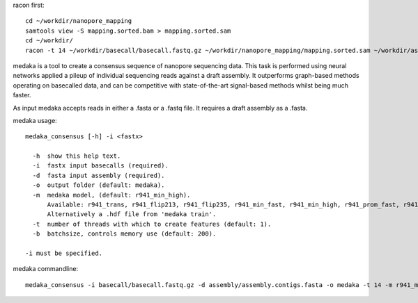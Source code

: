 racon first::
  
  cd ~/workdir/nanopore_mapping
  samtools view -S mapping.sorted.bam > mapping.sorted.sam
  cd ~/workdir/
  racon -t 14 ~/workdir/basecall/basecall.fastq.gz ~/workdir/nanopore_mapping/mapping.sorted.sam ~/workdir/assembly/assembly.contigs.fasta
  


medaka is a tool to create a consensus sequence of nanopore sequencing data. This task is performed using neural networks applied a pileup of individual sequencing reads against a draft assembly. It outperforms graph-based methods operating on basecalled data, and can be competitive with state-of-the-art signal-based methods whilst being much faster.

As input medaka accepts reads in either a .fasta or a .fastq file. It requires a draft assembly as a .fasta.

medaka usage::

  medaka_consensus [-h] -i <fastx>

    -h  show this help text.
    -i  fastx input basecalls (required).
    -d  fasta input assembly (required). 
    -o  output folder (default: medaka).
    -m  medaka model, (default: r941_min_high).
        Available: r941_trans, r941_flip213, r941_flip235, r941_min_fast, r941_min_high, r941_prom_fast, r941_prom_high.
        Alternatively a .hdf file from 'medaka train'. 
    -t  number of threads with which to create features (default: 1).
    -b  batchsize, controls memory use (default: 200).

  -i must be specified.


medaka commandline::

  medaka_consensus -i basecall/basecall.fastq.gz -d assembly/assembly.contigs.fasta -o medaka -t 14 -m r941_min_high

